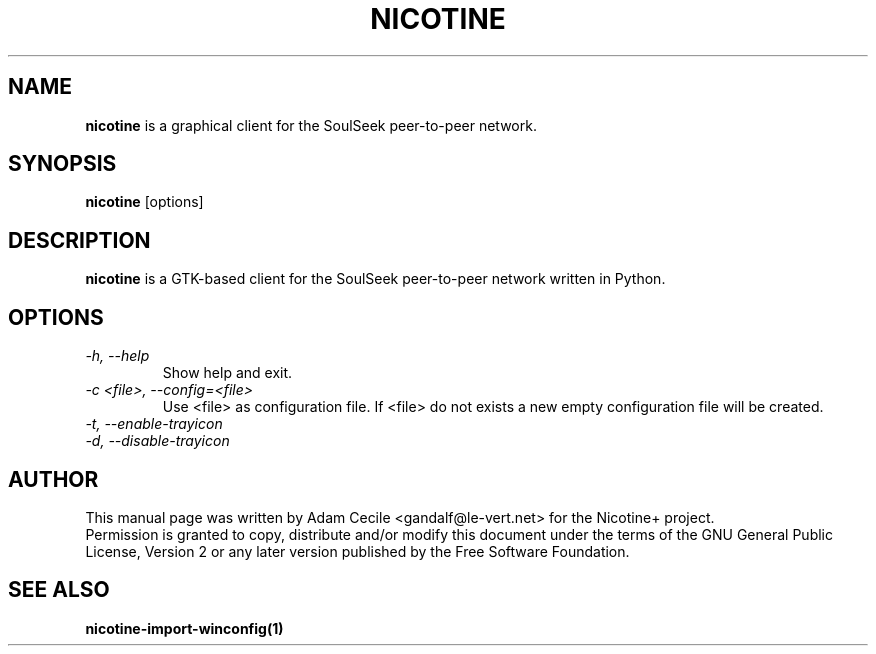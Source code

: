 .\" 
.TH "NICOTINE" "1" "September 2007" "Version 1.2.9" ""
.SH "NAME"
.B nicotine
is a graphical client for the SoulSeek peer\-to\-peer network.
.SH "SYNOPSIS"
.B nicotine
[options]
.SH "DESCRIPTION"
.BI nicotine
is a GTK\-based client for the SoulSeek peer\-to\-peer network written in Python.
.SH "OPTIONS"
.TP 
.I \-h, \-\-help
Show help and exit.
.TP 
.I \-c <file>, \-\-config=<file>
Use <file> as configuration file. If <file> do not exists a new empty configuration file will be created.
.TP 
.I \-t, \-\-enable\-trayicon
.TP 
.I \-d, \-\-disable\-trayicon
.SH "AUTHOR"
This manual page was written by Adam Cecile <gandalf@le\-vert.net> for the Nicotine+ project.
.br 
Permission is granted to copy, distribute and/or modify this document under the terms of the GNU General Public License, Version 2 or any later version published by the Free Software Foundation.
.SH "SEE ALSO"
.B nicotine\-import\-winconfig(1)
